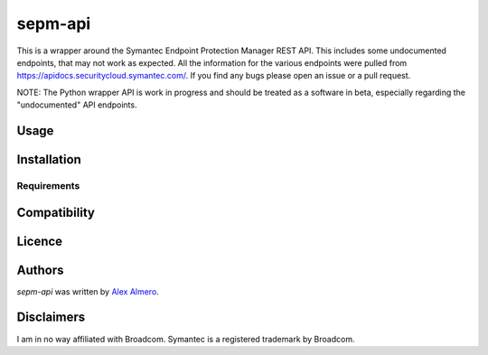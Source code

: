 sepm-api
========

.. image:: https://img.shields.io/pypi/v/sepm-api.svg
    :target: https://pypi.python.org/pypi/sepm-api
    :alt: Latest PyPI version

.. image:: https://travis-ci.org/aalmero/sepm-api.png
   :target: https://travis-ci.org/aalmero/sepm-api
   :alt: Latest Travis CI build status

This is a wrapper around the Symantec Endpoint Protection Manager REST API.
This includes some undocumented endpoints, that may not work as expected.
All the information for the various endpoints were pulled from https://apidocs.securitycloud.symantec.com/.
If you find any bugs please open an issue or a pull request.


NOTE: The Python wrapper API is work in progress and should be treated as a software in beta, especially regarding the "undocumented" API endpoints.

Usage
-----

Installation
------------

Requirements
^^^^^^^^^^^^

Compatibility
-------------

Licence
-------

Authors
-------

`sepm-api` was written by `Alex Almero <aalmero@gmail.com>`_.

Disclaimers
-----------
I am in no way affiliated with Broadcom.
Symantec is a registered trademark by Broadcom.